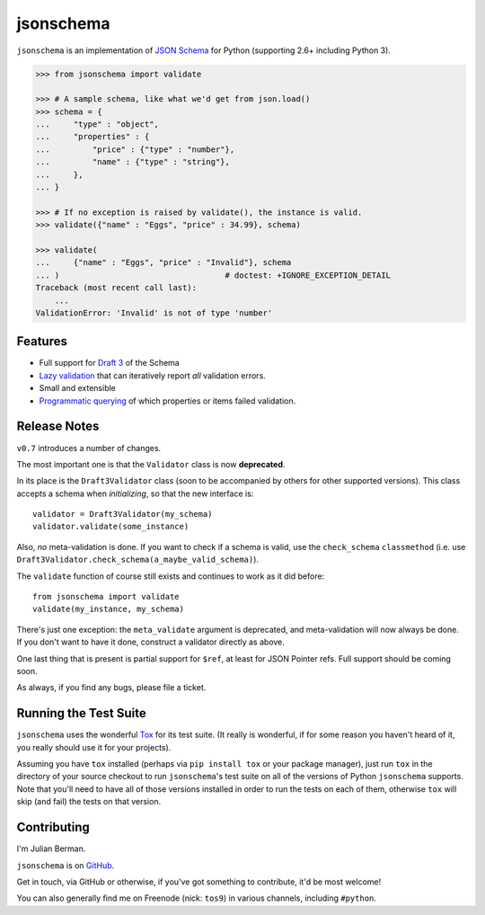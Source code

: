 ==========
jsonschema
==========

``jsonschema`` is an implementation of `JSON Schema <http://json-schema.org>`_
for Python (supporting 2.6+ including Python 3).

.. code:: python

    >>> from jsonschema import validate

    >>> # A sample schema, like what we'd get from json.load()
    >>> schema = {
    ...     "type" : "object",
    ...     "properties" : {
    ...         "price" : {"type" : "number"},
    ...         "name" : {"type" : "string"},
    ...     },
    ... }

    >>> # If no exception is raised by validate(), the instance is valid.
    >>> validate({"name" : "Eggs", "price" : 34.99}, schema)

    >>> validate(
    ...     {"name" : "Eggs", "price" : "Invalid"}, schema
    ... )                                   # doctest: +IGNORE_EXCEPTION_DETAIL
    Traceback (most recent call last):
        ...
    ValidationError: 'Invalid' is not of type 'number'


Features
--------

* Full support for
  `Draft 3 <http://tools.ietf.org/html/draft-zyp-json-schema-03>`_
  of the Schema

* `Lazy validation <https://python-jsonschema.readthedocs.org/en/latest/#jsonschema.Draft3Validator.iter_errors>`_
  that can iteratively report *all* validation errors.

* Small and extensible

* `Programmatic querying <https://python-jsonschema.readthedocs.org/en/latest/errors.html#module-jsonschema>`_
  of which properties or items failed validation.


Release Notes
-------------

``v0.7`` introduces a number of changes.

The most important one is that the ``Validator`` class is now **deprecated**.

In its place is the ``Draft3Validator`` class (soon to be accompanied by others
for other supported versions). This class accepts a schema when *initializing*,
so that the new interface is::

    validator = Draft3Validator(my_schema)
    validator.validate(some_instance)

Also, *no* meta-validation is done. If you want to check if a schema is valid,
use the ``check_schema`` ``classmethod`` (i.e. use
``Draft3Validator.check_schema(a_maybe_valid_schema)``).

The ``validate`` function of course still exists and continues to work as it
did before::

    from jsonschema import validate
    validate(my_instance, my_schema)

There's just one exception: the ``meta_validate`` argument is deprecated,
and meta-validation will now always be done. If you don't want to have it done,
construct a validator directly as above.

One last thing that is present is partial support for ``$ref``, at least for
JSON Pointer refs. Full support should be coming soon.

As always, if you find any bugs, please file a ticket.


Running the Test Suite
----------------------

``jsonschema`` uses the wonderful `Tox <http://tox.readthedocs.org>`_ for its
test suite. (It really is wonderful, if for some reason you haven't heard of
it, you really should use it for your projects).

Assuming you have ``tox`` installed (perhaps via ``pip install tox`` or your
package manager), just run ``tox`` in the directory of your source checkout to
run ``jsonschema``'s test suite on all of the versions of Python ``jsonschema``
supports. Note that you'll need to have all of those versions installed in
order to run the tests on each of them, otherwise ``tox`` will skip (and fail)
the tests on that version.


Contributing
------------

I'm Julian Berman.

``jsonschema`` is on `GitHub <http://github.com/Julian/jsonschema>`_.

Get in touch, via GitHub or otherwise, if you've got something to contribute,
it'd be most welcome!

You can also generally find me on Freenode (nick: ``tos9``) in various
channels, including ``#python``.
